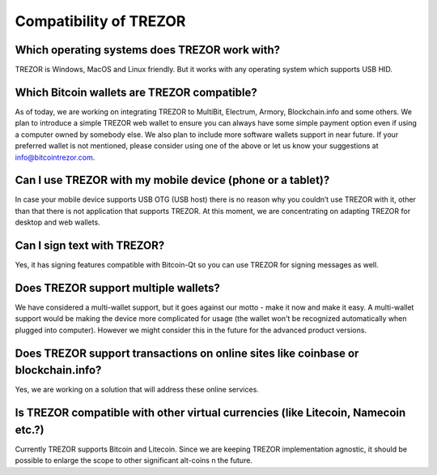 Compatibility of TREZOR
=======================

Which operating systems does TREZOR work with?
----------------------------------------------

TREZOR is Windows, MacOS and Linux friendly. But it works with any operating system which supports USB HID.

Which Bitcoin wallets are TREZOR compatible?
--------------------------------------------

As of today, we are working on integrating TREZOR to MultiBit, Electrum, Armory, Blockchain.info and some others. We plan to introduce a simple TREZOR web wallet to ensure you can always have some simple payment option even if using a computer owned by somebody else. We also plan to include more software wallets support in near future. If your preferred wallet is not mentioned, please consider using one of the above or let us know your suggestions at info@bitcointrezor.com.

Can I use TREZOR with my mobile device (phone or a tablet)?
-----------------------------------------------------------

In case your mobile device supports USB OTG (USB host) there is no reason why you couldn’t use TREZOR with it, other than that there is not application that supports TREZOR. At this moment, we are concentrating on adapting TREZOR for desktop and web wallets.

Can I sign text with TREZOR?
----------------------------

Yes, it has signing features compatible with Bitcoin-Qt so you can use TREZOR for signing messages as well.

Does TREZOR support multiple wallets?
-------------------------------------

We have considered a multi-wallet support, but it goes against our motto - make it now and make it easy. A multi-wallet support would be making the device more complicated for usage (the wallet won't be recognized automatically when plugged into computer). However we might consider this in the future for the advanced product versions.

Does TREZOR support transactions on online sites like coinbase or blockchain.info?
----------------------------------------------------------------------------------

Yes, we are working on a solution that will address these online services.

Is TREZOR compatible with other virtual currencies (like Litecoin, Namecoin etc.?)
----------------------------------------------------------------------------------

Currently TREZOR supports Bitcoin and Litecoin. Since we are keeping TREZOR implementation agnostic, it should be possible to enlarge the scope to other significant alt-coins n the future.
